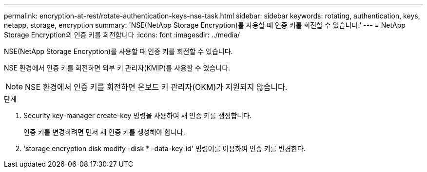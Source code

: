 ---
permalink: encryption-at-rest/rotate-authentication-keys-nse-task.html 
sidebar: sidebar 
keywords: rotating, authentication, keys, netapp, storage, encryption 
summary: 'NSE(NetApp Storage Encryption)를 사용할 때 인증 키를 회전할 수 있습니다.' 
---
= NetApp Storage Encryption의 인증 키를 회전합니다
:icons: font
:imagesdir: ../media/


[role="lead"]
NSE(NetApp Storage Encryption)를 사용할 때 인증 키를 회전할 수 있습니다.

NSE 환경에서 인증 키를 회전하면 외부 키 관리자(KMIP)를 사용할 수 있습니다.

[NOTE]
====
NSE 환경에서 인증 키를 회전하면 온보드 키 관리자(OKM)가 지원되지 않습니다.

====
.단계
. Security key-manager create-key 명령을 사용하여 새 인증 키를 생성합니다.
+
인증 키를 변경하려면 먼저 새 인증 키를 생성해야 합니다.

. 'storage encryption disk modify -disk * -data-key-id' 명령어를 이용하여 인증 키를 변경한다.

